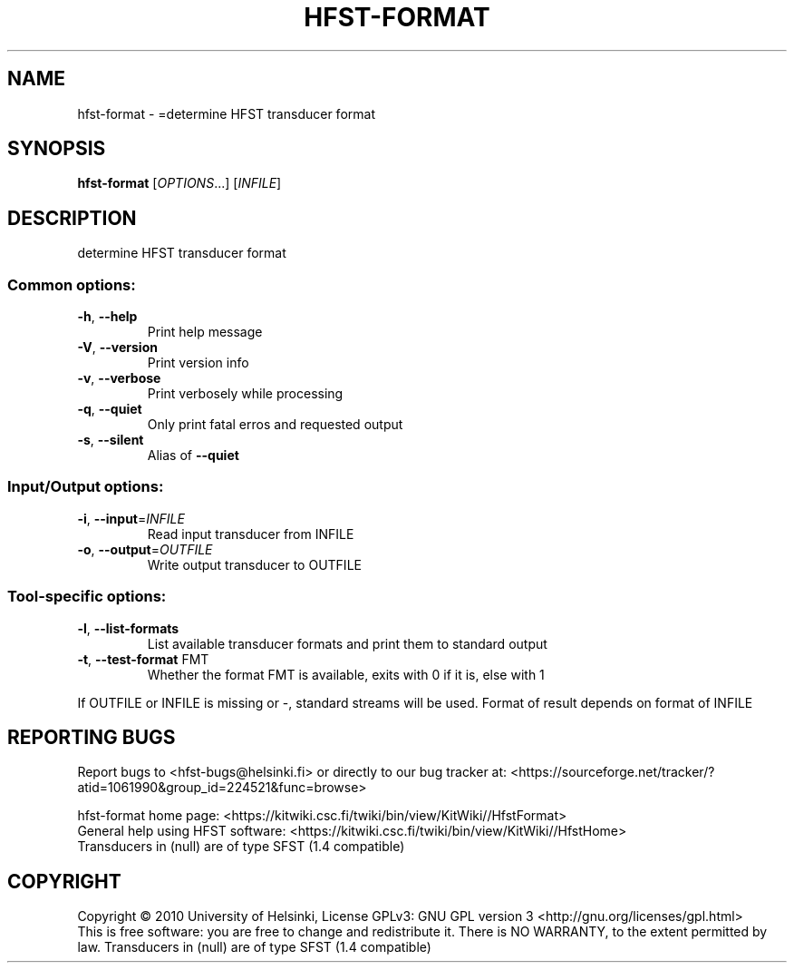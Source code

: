 .\" DO NOT MODIFY THIS FILE!  It was generated by help2man 1.40.4.
.TH HFST-FORMAT "1" "February 2014" "HFST" "User Commands"
.SH NAME
hfst-format \- =determine HFST transducer format
.SH SYNOPSIS
.B hfst-format
[\fIOPTIONS\fR...] [\fIINFILE\fR]
.SH DESCRIPTION
determine HFST transducer format
.SS "Common options:"
.TP
\fB\-h\fR, \fB\-\-help\fR
Print help message
.TP
\fB\-V\fR, \fB\-\-version\fR
Print version info
.TP
\fB\-v\fR, \fB\-\-verbose\fR
Print verbosely while processing
.TP
\fB\-q\fR, \fB\-\-quiet\fR
Only print fatal erros and requested output
.TP
\fB\-s\fR, \fB\-\-silent\fR
Alias of \fB\-\-quiet\fR
.SS "Input/Output options:"
.TP
\fB\-i\fR, \fB\-\-input\fR=\fIINFILE\fR
Read input transducer from INFILE
.TP
\fB\-o\fR, \fB\-\-output\fR=\fIOUTFILE\fR
Write output transducer to OUTFILE
.SS "Tool-specific options:"
.TP
\fB\-l\fR, \fB\-\-list\-formats\fR
List available transducer formats
and print them to standard output
.TP
\fB\-t\fR, \fB\-\-test\-format\fR FMT
Whether the format FMT is available,
exits with 0 if it is, else with 1
.PP
If OUTFILE or INFILE is missing or \-, standard streams will be used.
Format of result depends on format of INFILE
.SH "REPORTING BUGS"
Report bugs to <hfst\-bugs@helsinki.fi> or directly to our bug tracker at:
<https://sourceforge.net/tracker/?atid=1061990&group_id=224521&func=browse>
.PP
hfst\-format home page:
<https://kitwiki.csc.fi/twiki/bin/view/KitWiki//HfstFormat>
.br
General help using HFST software:
<https://kitwiki.csc.fi/twiki/bin/view/KitWiki//HfstHome>
.br
Transducers in (null) are of type SFST (1.4 compatible)
.SH COPYRIGHT
Copyright \(co 2010 University of Helsinki,
License GPLv3: GNU GPL version 3 <http://gnu.org/licenses/gpl.html>
.br
This is free software: you are free to change and redistribute it.
There is NO WARRANTY, to the extent permitted by law.
Transducers in (null) are of type SFST (1.4 compatible)
